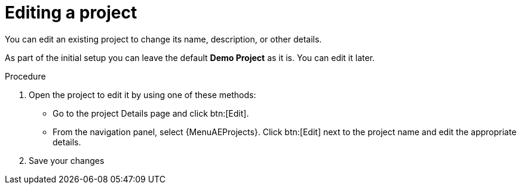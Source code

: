 :_mod-docs-content-type: PROCEDURE

[id="controller-edit-project"]

= Editing a project

[role="_abstract"]
You can edit an existing project to change its name, description, or other details.

As part of the initial setup you can leave the default *Demo Project* as it is.
You can edit it later.

.Procedure
. Open the project to edit it by using one of these methods:
** Go to the project Details page and click btn:[Edit].
** From the navigation panel, select {MenuAEProjects}. Click btn:[Edit] next to the project name and edit the appropriate details.
. Save your changes
